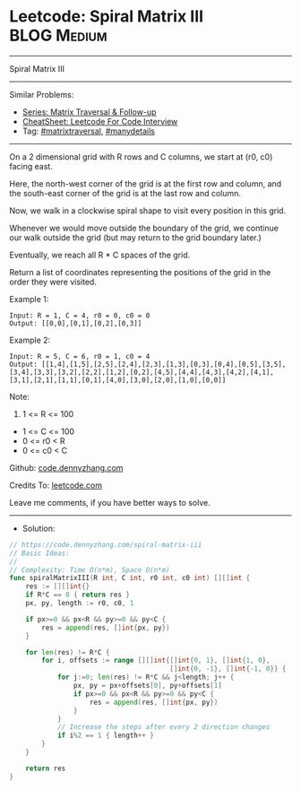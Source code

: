 * Leetcode: Spiral Matrix III                                    :BLOG:Medium:
#+STARTUP: showeverything
#+OPTIONS: toc:nil \n:t ^:nil creator:nil d:nil
:PROPERTIES:
:type:     matrixtraversal, manydetails
:END:
---------------------------------------------------------------------
Spiral Matrix III
---------------------------------------------------------------------
#+BEGIN_HTML
<a href="https://github.com/dennyzhang/code.dennyzhang.com/tree/master/problems/spiral-matrix-iii"><img align="right" width="200" height="183" src="https://www.dennyzhang.com/wp-content/uploads/denny/watermark/github.png" /></a>
#+END_HTML
Similar Problems:
- [[https://code.dennyzhang.com/followup-matrixtraversal][Series: Matrix Traversal & Follow-up]]
- [[https://cheatsheet.dennyzhang.com/cheatsheet-leetcode-A4][CheatSheet: Leetcode For Code Interview]]
- Tag: [[https://code.dennyzhang.com/tag/matrixtraversal][#matrixtraversal]], [[https://code.dennyzhang.com/review-manydetails][#manydetails]]
---------------------------------------------------------------------
On a 2 dimensional grid with R rows and C columns, we start at (r0, c0) facing east.

Here, the north-west corner of the grid is at the first row and column, and the south-east corner of the grid is at the last row and column.

Now, we walk in a clockwise spiral shape to visit every position in this grid. 

Whenever we would move outside the boundary of the grid, we continue our walk outside the grid (but may return to the grid boundary later.) 

Eventually, we reach all R * C spaces of the grid.

Return a list of coordinates representing the positions of the grid in the order they were visited.
 
Example 1:

#+BEGIN_EXAMPLE
Input: R = 1, C = 4, r0 = 0, c0 = 0
Output: [[0,0],[0,1],[0,2],[0,3]]
#+END_EXAMPLE

[[Leetcode: Spiral Matrix III][https://raw.githubusercontent.com/dennyzhang/code.dennyzhang.com/master/images/spiral_matrix_iii_1.png]]

Example 2:

#+BEGIN_EXAMPLE
Input: R = 5, C = 6, r0 = 1, c0 = 4
Output: [[1,4],[1,5],[2,5],[2,4],[2,3],[1,3],[0,3],[0,4],[0,5],[3,5],[3,4],[3,3],[3,2],[2,2],[1,2],[0,2],[4,5],[4,4],[4,3],[4,2],[4,1],[3,1],[2,1],[1,1],[0,1],[4,0],[3,0],[2,0],[1,0],[0,0]]
#+END_EXAMPLE

[[Leetcode: Spiral Matrix III][https://raw.githubusercontent.com/dennyzhang/code.dennyzhang.com/master/images/spiral_matrix_iii_2.png]]

Note:

1. 1 <= R <= 100
- 1 <= C <= 100
- 0 <= r0 < R
- 0 <= c0 < C

Github: [[https://github.com/dennyzhang/code.dennyzhang.com/tree/master/problems/spiral-matrix-iii][code.dennyzhang.com]]

Credits To: [[https://leetcode.com/problems/spiral-matrix-iii/description/][leetcode.com]]

Leave me comments, if you have better ways to solve.
---------------------------------------------------------------------
- Solution:

#+BEGIN_SRC go
// https://code.dennyzhang.com/spiral-matrix-iii
// Basic Ideas:
//
// Complexity: Time O(n*m), Space O(n*m)
func spiralMatrixIII(R int, C int, r0 int, c0 int) [][]int {
    res := [][]int{}
    if R*C == 0 { return res }
    px, py, length := r0, c0, 1
    
    if px>=0 && px<R && py>=0 && py<C {
        res = append(res, []int{px, py})
    }

    for len(res) != R*C {
        for i, offsets := range [][]int{[]int{0, 1}, []int{1, 0},
                                        []int{0, -1}, []int{-1, 0}} {
            for j:=0; len(res) != R*C && j<length; j++ {
                px, py = px+offsets[0], py+offsets[1]
                if px>=0 && px<R && py>=0 && py<C {
                    res = append(res, []int{px, py})
                }
            }
            // Increase the steps after every 2 direction changes
            if i%2 == 1 { length++ }
        }
    }

    return res
}
#+END_SRC

#+BEGIN_HTML
<div style="overflow: hidden;">
<div style="float: left; padding: 5px"> <a href="https://www.linkedin.com/in/dennyzhang001"><img src="https://www.dennyzhang.com/wp-content/uploads/sns/linkedin.png" alt="linkedin" /></a></div>
<div style="float: left; padding: 5px"><a href="https://github.com/dennyzhang"><img src="https://www.dennyzhang.com/wp-content/uploads/sns/github.png" alt="github" /></a></div>
<div style="float: left; padding: 5px"><a href="https://www.dennyzhang.com/slack" target="_blank" rel="nofollow"><img src="https://www.dennyzhang.com/wp-content/uploads/sns/slack.png" alt="slack"/></a></div>
</div>
#+END_HTML
